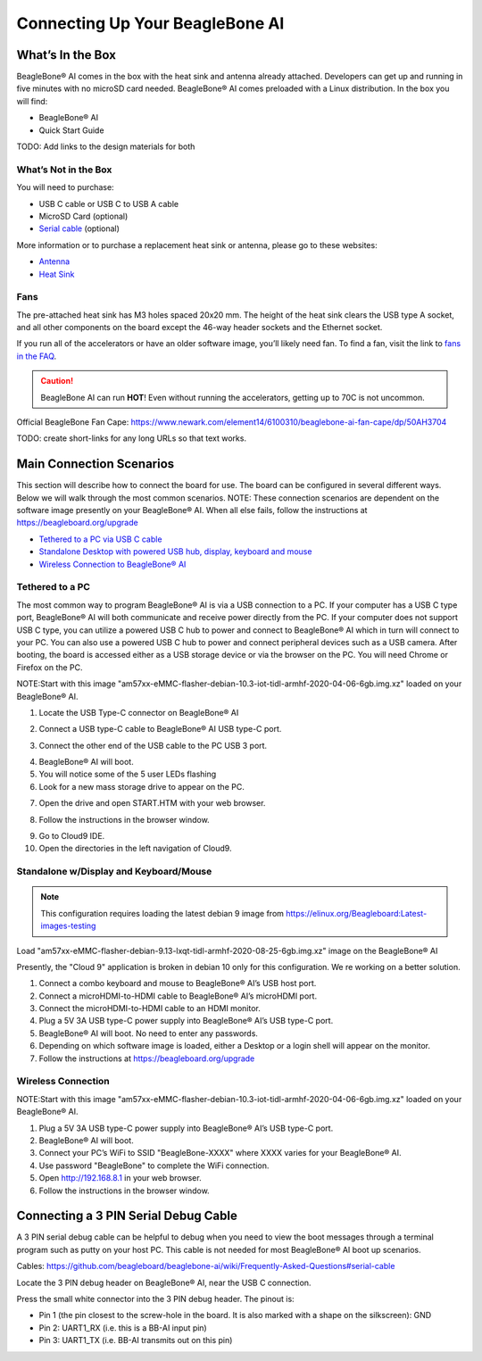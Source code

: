 .. _beaglebone-ai-connecting:

Connecting Up Your BeagleBone AI
####################################

What’s In the Box
*******************

BeagleBone® AI comes in the box with the heat sink and antenna already
attached. Developers can get up and running in five minutes with no
microSD card needed. BeagleBone® AI comes preloaded with a Linux
distribution. In the box you will find:

-  BeagleBone® AI
-  Quick Start Guide

TODO: Add links to the design materials for both

.. image:: images/BB_AI_antenna_heat_sink_place_500px.jpg
   :alt: BeagleBone AI Overview

What’s Not in the Box
=========================

You will need to purchase:

-  USB C cable or USB C to USB A cable
-  MicroSD Card (optional)
-  `Serial cable <https://github.com/beagleboard/beaglebone-ai/wiki/Frequently-Asked-Questions#serial-cable>`_ (optional)

More information or to purchase a replacement heat sink or antenna, please go to these websites:

-  `Antenna <https://bit.ly/2kmXAzF>`_
-  `Heat Sink <https://bit.ly/2klxxJa>`_

Fans
===========

The pre-attached heat sink has M3 holes spaced 20x20 mm. The height of
the heat sink clears the USB type A socket, and all other components on
the board except the 46-way header sockets and the Ethernet socket.

If you run all of the accelerators or have an older software image,
you’ll likely need fan. To find a fan, visit the link to `fans in the
FAQ <https://github.com/beagleboard/beaglebone-ai/wiki/Frequently-Asked-Questions#fans>`_.

.. caution::

   BeagleBone AI can run **HOT**! Even without running the accelerators,
   getting up to 70C is not uncommon.

Official BeagleBone Fan Cape:
https://www.newark.com/element14/6100310/beaglebone-ai-fan-cape/dp/50AH3704

TODO: create short-links for any long URLs so that text works.

Main Connection Scenarios
******************************

This section will describe how to connect the board for use. The board
can be configured in several different ways. Below we will walk through
the most common scenarios. NOTE: These connection scenarios are
dependent on the software image presently on your BeagleBone® AI. When
all else fails, follow the instructions at
https://beagleboard.org/upgrade

-  `Tethered to a PC via USB C cable <#tethered-to-a-pc>`__
-  `Standalone Desktop with powered USB hub, display, keyboard and
   mouse <#standalone-wdisplay-and-keyboardmouse>`__
-  `Wireless Connection to BeagleBone® AI <#wireless-connection>`__

Tethered to a PC
========================

The most common way to program BeagleBone® AI is via a USB connection to
a PC. If your computer has a USB C type port, BeagleBone® AI will both
communicate and receive power directly from the PC. If your computer
does not support USB C type, you can utilize a powered USB C hub to
power and connect to BeagleBone® AI which in turn will connect to your
PC. You can also use a powered USB C hub to power and connect peripheral
devices such as a USB camera. After booting, the board is accessed
either as a USB storage device or via the browser on the PC. You will
need Chrome or Firefox on the PC.

NOTE:Start with this image "am57xx-eMMC-flasher-debian-10.3-iot-tidl-armhf-2020-04-06-6gb.img.xz"
loaded on your BeagleBone® AI.

1.  Locate the USB Type-C connector on BeagleBone® AI 

.. image:: images/BB_AI_USBC_and_3pin_500px.png

2.  Connect a USB type-C cable to BeagleBone® AI USB type-C port.

.. image:: images/BB_AI_connectingUSBC_500px.jpg

3.  Connect the other end of the USB cable to the PC USB 3 port.

.. image:: images/BB_AI_PlugIn_500px.jpg

4.  BeagleBone® AI will boot.

5.  You will notice some of the 5 user LEDs flashing

6.  Look for a new mass storage drive to appear on the PC.

.. image:: images/BB_AI_asadrive_500px.jpg

7.  Open the drive and open START.HTM with your web browser.

.. image:: images/BB_AI_starthtm_500px.png

.. image:: images/BB_AI_connectedscreen_500px.jpg

8.  Follow the instructions in the browser window.

.. image:: images/BB_AI_ss_cloud9_500px.jpg

9.  Go to Cloud9 IDE.

10. Open the directories in the left navigation of Cloud9.

.. image:: images/BB_AI_ss_cloud9_dir_500px.jpg

Standalone w/Display and Keyboard/Mouse
==============================================

.. image:: images/BB_AI_Standalone_setup_750px.jpg
   :alt: BeagleBone AI Overview

.. note::

    This configuration requires loading the latest debian 9 image from
    https://elinux.org/Beagleboard:Latest-images-testing

Load "am57xx-eMMC-flasher-debian-9.13-lxqt-tidl-armhf-2020-08-25-6gb.img.xz"
image on the BeagleBone® AI

Presently, the "Cloud 9" application is broken in debian 10 only for
this configuration. We re working on a better solution.

1. Connect a combo keyboard and mouse to BeagleBone® AI’s USB host port.
2. Connect a microHDMI-to-HDMI cable to BeagleBone® AI’s microHDMI port.
3. Connect the microHDMI-to-HDMI cable to an HDMI monitor.
4. Plug a 5V 3A USB type-C power supply into BeagleBone® AI’s USB type-C port.
5. BeagleBone® AI will boot. No need to enter any passwords.
6. Depending on which software image is loaded, either a Desktop or a login shell will appear on the monitor.
7. Follow the instructions at https://beagleboard.org/upgrade

Wireless Connection
===========================

NOTE:Start with this image "am57xx-eMMC-flasher-debian-10.3-iot-tidl-armhf-2020-04-06-6gb.img.xz"
loaded on your BeagleBone® AI.

1. Plug a 5V 3A USB type-C power supply into BeagleBone® AI’s USB type-C port.
2. BeagleBone® AI will boot.
3. Connect your PC’s WiFi to SSID "BeagleBone-XXXX" where XXXX varies for your BeagleBone® AI.
4. Use password "BeagleBone" to complete the WiFi connection.
5. Open http://192.168.8.1 in your web browser.
6. Follow the instructions in the browser window.

Connecting a 3 PIN Serial Debug Cable
*****************************************

A 3 PIN serial debug cable can be helpful to debug when you need to view
the boot messages through a terminal program such as putty on your host
PC. This cable is not needed for most BeagleBone® AI boot up scenarios.

Cables: https://github.com/beagleboard/beaglebone-ai/wiki/Frequently-Asked-Questions#serial-cable

Locate the 3 PIN debug header on BeagleBone® AI, near the USB C connection.

.. image:: images/BB_AI_USBC_and_3pin_500px.png
   :alt: BeagleBone AI Overview

Press the small white connector into the 3 PIN debug header. The pinout is:

- Pin 1 (the pin closest to the screw-hole in the board. It is also marked with a shape on the silkscreen): GND
- Pin 2: UART1_RX (i.e. this is a BB-AI input pin)
- Pin 3: UART1_TX (i.e. BB-AI transmits out on this pin)

.. image:: images/BB_AI_3pincableattach_500px.jpg
   :alt: BeagleBone AI Overview